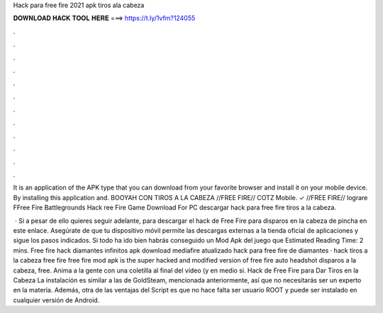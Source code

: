 Hack para free fire 2021 apk tiros ala cabeza



𝐃𝐎𝐖𝐍𝐋𝐎𝐀𝐃 𝐇𝐀𝐂𝐊 𝐓𝐎𝐎𝐋 𝐇𝐄𝐑𝐄 ===> https://t.ly/1vfm?124055



.



.



.



.



.



.



.



.



.



.



.



.

It is an application of the APK type that you can download from your favorite browser and install it on your mobile device. By installing this application and. BOOYAH CON TIROS A LA CABEZA //FREE FIRE// COTZ Mobile. ✓ //FREE FIRE// lograre FFree Fire Battlegrounds Hack ree Fire Game Download For PC  descargar hack para free fire tiros a la cabeza.

 · Si a pesar de ello quieres seguir adelante, para descargar el hack de Free Fire para disparos en la cabeza de pincha en este enlace. Asegúrate de que tu dispositivo móvil permite las descargas externas a la tienda oficial de aplicaciones y sigue los pasos indicados. Si todo ha ido bien habrás conseguido un Mod Apk del juego que Estimated Reading Time: 2 mins. Free fire hack diamantes infinitos apk download mediafire atualizado hack para free fire de diamantes · hack tiros a la cabeza free fire free fire mod apk is the super hacked and modified version of free fire auto headshot disparos a la cabeza, free. Anima a la gente con una coletilla al final del vídeo (y en medio si. Hack de Free Fire para Dar Tiros en la Cabeza La instalación es similar a las de GoldSteam, mencionada anteriormente, así que no necesitarás ser un experto en la materia. Además, otra de las ventajas del Script es que no hace falta ser usuario ROOT y puede ser instalado en cualquier versión de Android.

